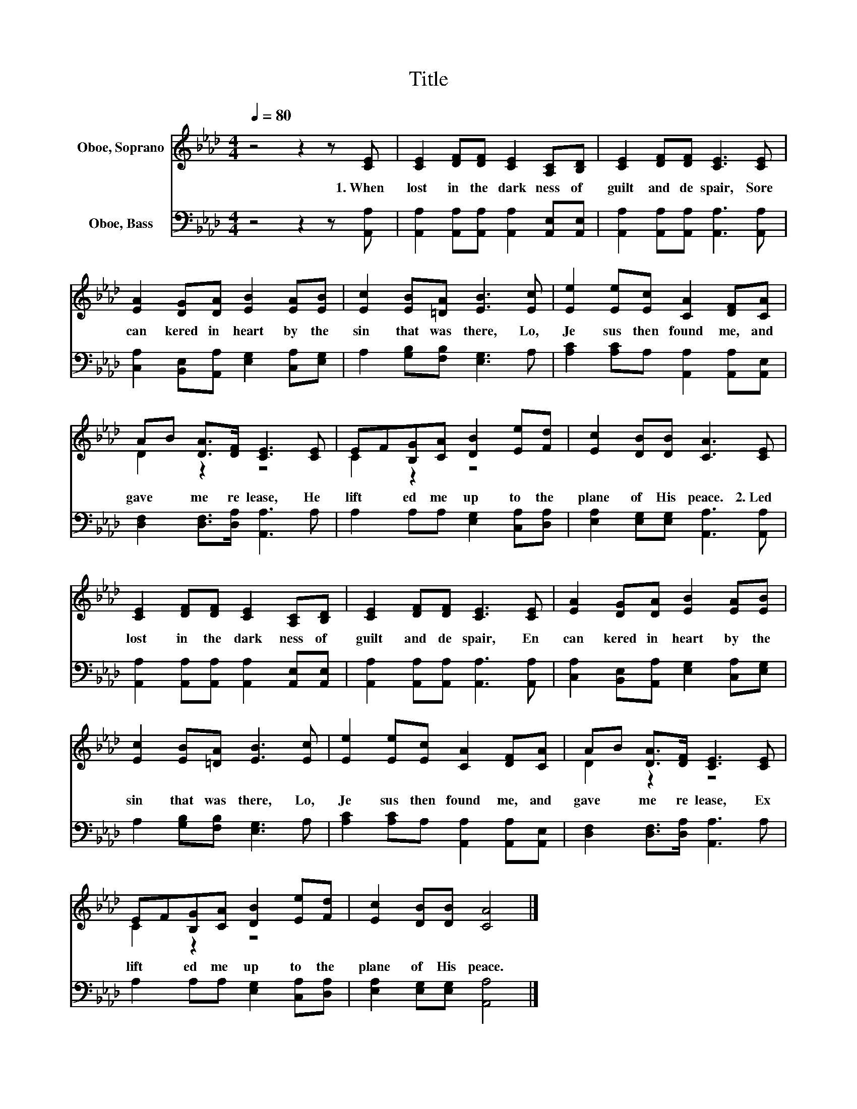 X:1
T:Title
%%score ( 1 2 ) 3
L:1/8
Q:1/4=80
M:4/4
K:Ab
V:1 treble nm="Oboe, Soprano"
V:2 treble 
V:3 bass nm="Oboe, Bass"
V:1
 z4 z2 z [CE] | [CE]2 [DF][DF] [CE]2 [A,C][B,D] | [CE]2 [DF][DF] [CE]3 [CE] | %3
w: 1.~When~|lost~ in~ the~ dark ness~ of~|guilt~ and~ de spair,~ Sore~|
 [EA]2 [DG][DA] [EB]2 [EA][EB] | [Ec]2 [EB][=DA] [EB]3 [Ec] | [Ee]2 [Ee][Ec] [CA]2 [DF][CA] | %6
w: can kered~ in~ heart~ by~ the~|sin~ that~ was~ there,~ Lo,~|Je sus~ then~ found~ me,~ and~|
 AB [DA]>[DF] [CE]3 [CE] | EF[B,G][CA] [DB]2 [Ee][Fd] | [Ec]2 [DB][DB] [CA]3 [CE] | %9
w: gave~ * me~ re lease,~ He~|lift * ed~ me~ up~ to~ the~|plane~ of~ His~ peace.~ 2.~Led~|
 [CE]2 [DF][DF] [CE]2 [A,C][B,D] | [CE]2 [DF][DF] [CE]3 [CE] | [EA]2 [DG][DA] [EB]2 [EA][EB] | %12
w: lost~ in~ the~ dark ness~ of~|guilt~ and~ de spair,~ En|can kered~ in~ heart~ by~ the~|
 [Ec]2 [EB][=DA] [EB]3 [Ec] | [Ee]2 [Ee][Ec] [CA]2 [DF][CA] | AB [DA]>[DF] [CE]3 [CE] | %15
w: sin~ that~ was~ there,~ Lo,~|Je sus~ then~ found~ me,~ and~|gave~ * me~ re lease,~ Ex|
 EF[B,G][CA] [DB]2 [Ee][Fd] | [Ec]2 [DB][DB] [CA]4 |] %17
w: lift * ed~ me~ up~ to~ the~|plane~ of~ His~ peace.~|
V:2
 x8 | x8 | x8 | x8 | x8 | x8 | D2 z2 z4 | C2 z2 z4 | x8 | x8 | x8 | x8 | x8 | x8 | D2 z2 z4 | %15
 C2 z2 z4 | x8 |] %17
V:3
 z4 z2 z [A,,A,] | [A,,A,]2 [A,,A,][A,,A,] [A,,A,]2 [A,,E,][A,,E,] | %2
 [A,,A,]2 [A,,A,][A,,A,] [A,,A,]3 [A,,A,] | [C,A,]2 [B,,E,][A,,A,] [E,G,]2 [C,A,][E,G,] | %4
 A,2 [G,B,][F,B,] [E,G,]3 A, | [A,C]2 [A,C]A, [A,,A,]2 [A,,A,][A,,E,] | %6
 [D,F,]2 [D,F,]>[D,A,] [A,,A,]3 A, | A,2 A,A, [E,G,]2 [C,A,][D,A,] | %8
 [E,A,]2 [E,G,][E,G,] [A,,A,]3 [A,,A,] | [A,,A,]2 [A,,A,][A,,A,] [A,,A,]2 [A,,E,][A,,E,] | %10
 [A,,A,]2 [A,,A,][A,,A,] [A,,A,]3 [A,,A,] | [C,A,]2 [B,,E,][A,,A,] [E,G,]2 [C,A,][E,G,] | %12
 A,2 [G,B,][F,B,] [E,G,]3 A, | [A,C]2 [A,C]A, [A,,A,]2 [A,,A,][A,,E,] | %14
 [D,F,]2 [D,F,]>[D,A,] [A,,A,]3 A, | A,2 A,A, [E,G,]2 [C,A,][D,A,] | %16
 [E,A,]2 [E,G,][E,G,] [A,,A,]4 |] %17

